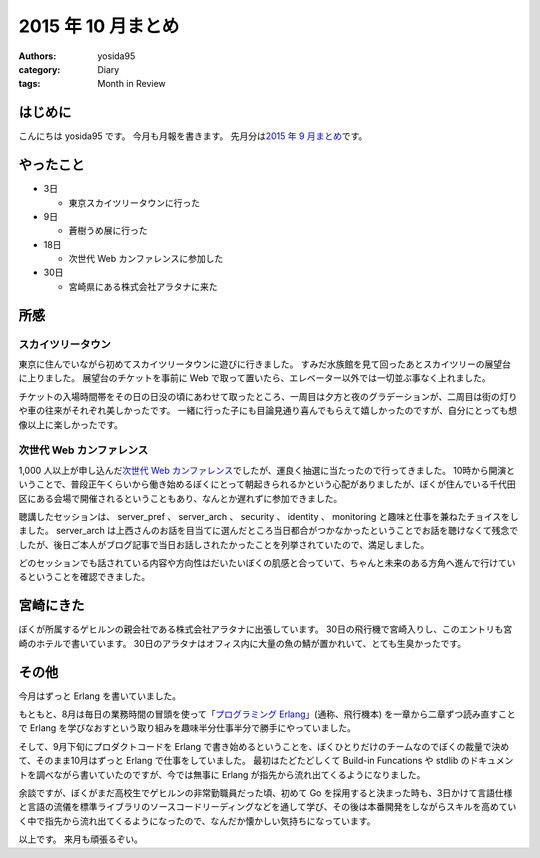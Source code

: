 2015 年 10 月まとめ
===================

:authors: yosida95
:category: Diary
:tags: Month in Review

はじめに
--------

こんにちは yosida95 です。
今月も月報を書きます。
先月分は\ `2015 年 9 月まとめ <{filename}/2015/09/30/120000.rst>`_\ です。


やったこと
----------

-  3日

   -  東京スカイツリータウンに行った

-  9日

   -  蒼樹うめ展に行った

-  18日

   -  次世代 Web カンファレンスに参加した

-  30日

   -  宮崎県にある株式会社アラタナに来た

所感
----

スカイツリータウン
~~~~~~~~~~~~~~~~~~

東京に住んでいながら初めてスカイツリータウンに遊びに行きました。
すみだ水族館を見て回ったあとスカイツリーの展望台に上りました。
展望台のチケットを事前に Web で取って置いたら、エレベーター以外では一切並ぶ事なく上れました。

チケットの入場時間帯をその日の日没の頃にあわせて取ったところ、一周目は夕方と夜のグラデーションが、二周目は街の灯りや車の往来がそれぞれ美しかったです。
一緒に行った子にも目論見通り喜んでもらえて嬉しかったのですが、自分にとっても想像以上に楽しかったです。

次世代 Web カンファレンス
~~~~~~~~~~~~~~~~~~~~~~~~~

1,000 人以上が申し込んだ\ `次世代 Web カンファレンス <http://nextwebconf.connpass.com/event/19699/>`__\ でしたが、運良く抽選に当たったので行ってきました。
10時から開演ということで、普段正午くらいから働き始めるぼくにとって朝起きられるかという心配がありましたが、ぼくが住んでいる千代田区にある会場で開催されるということもあり、なんとか遅れずに参加できました。

聴講したセッションは、 server\_pref 、 server\_arch 、 security 、 identity 、 monitoring と趣味と仕事を兼ねたチョイスをしました。
server\_arch は上西さんのお話を目当てに選んだところ当日都合がつかなかったということでお話を聴けなくて残念でしたが、後日ご本人がブログ記事で当日お話しされたかったことを列挙されていたので、満足しました。

どのセッションでも話されている内容や方向性はだいたいぼくの肌感と合っていて、ちゃんと未来のある方角へ進んで行けているということを確認できました。

宮崎にきた
----------

ぼくが所属するゲヒルンの親会社である株式会社アラタナに出張しています。
30日の飛行機で宮崎入りし、このエントリも宮崎のホテルで書いています。
30日のアラタナはオフィス内に大量の魚の鯖が置かれいて、とても生臭かったです。

その他
------

今月はずっと Erlang を書いていました。

もともと、8月は毎日の業務時間の冒頭を使って「\ `プログラミング Erlang <http://www.amazon.co.jp/dp/4274067149>`__\ 」(通称、飛行機本) を一章から二章ずつ読み直すことで Erlang を学びなおすという取り組みを趣味半分仕事半分で勝手にやっていました。

そして、9月下旬にプロダクトコードを Erlang で書き始めるということを、ぼくひとりだけのチームなのでぼくの裁量で決めて、そのまま10月はずっと Erlang で仕事をしていました。
最初はたどたどしくて Build-in Funcations や stdlib のドキュメントを調べながら書いていたのですが、今では無事に Erlang が指先から流れ出てくるようになりました。

余談ですが、ぼくがまだ高校生でゲヒルンの非常勤職員だった頃、初めて Go
を採用すると決まった時も、3日かけて言語仕様と言語の流儀を標準ライブラリのソースコードリーディングなどを通して学び、その後は本番開発をしながらスキルを高めていく中で指先から流れ出てくるようになったので、なんだか懐かしい気持ちになっています。

以上です。
来月も頑張るぞい。
